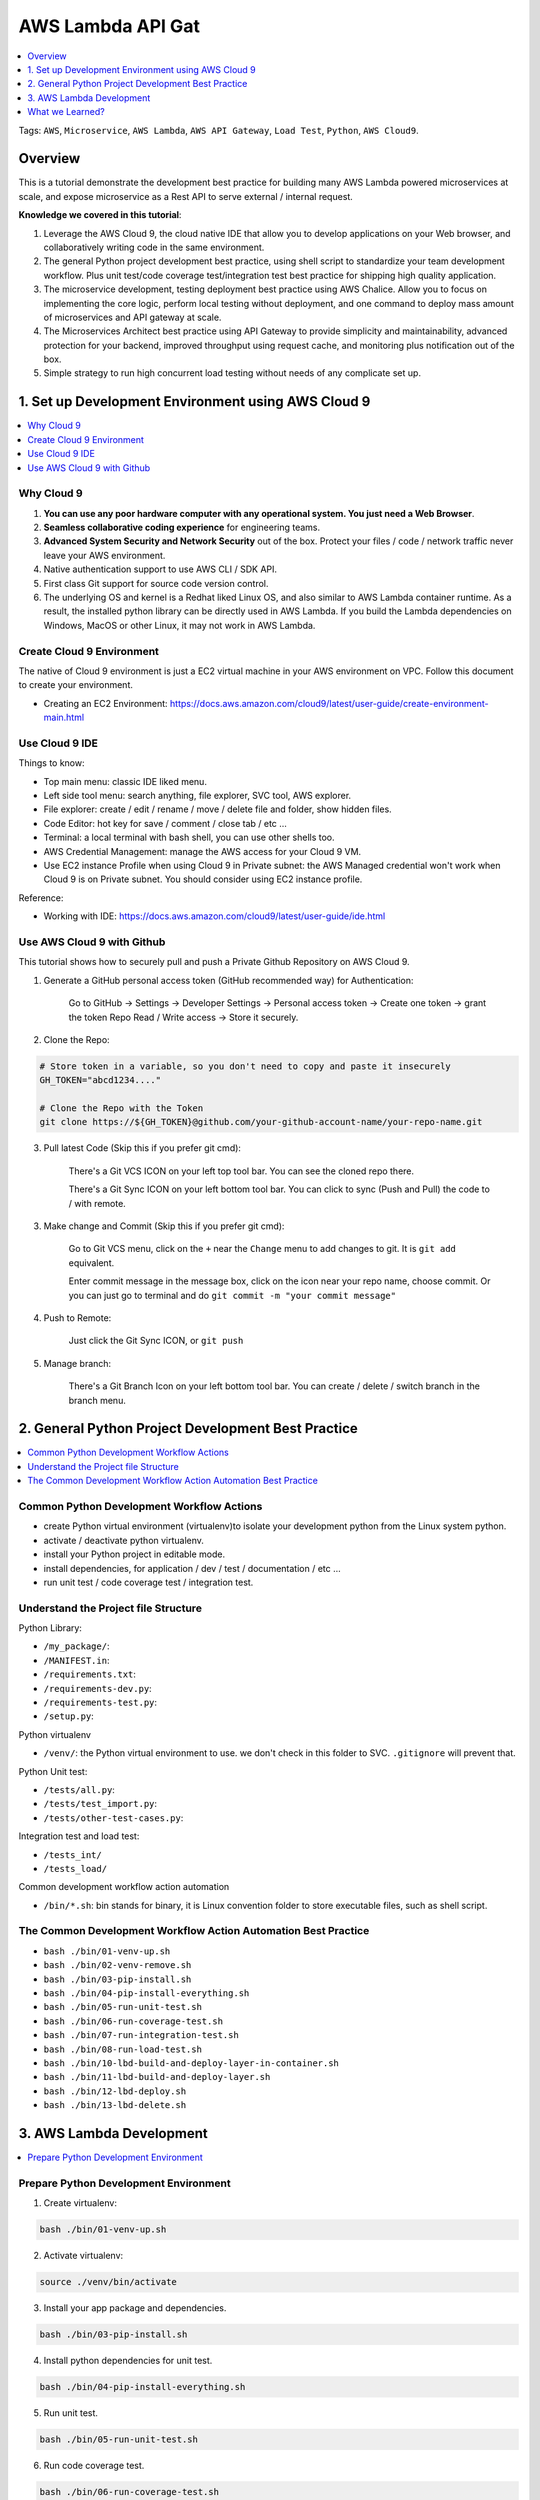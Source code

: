 AWS Lambda API Gat
==============================================================================
.. contents::
    :class: this-will-duplicate-information-and-it-is-still-useful-here
    :depth: 1
    :local:

Tags: ``AWS``, ``Microservice``, ``AWS Lambda``, ``AWS API Gateway``, ``Load Test``, ``Python``, ``AWS Cloud9``.


Overview
------------------------------------------------------------------------------
This is a tutorial demonstrate the development best practice for building many AWS Lambda powered microservices at scale, and expose microservice as a Rest API to serve external / internal request.

**Knowledge we covered in this tutorial**:

1. Leverage the AWS Cloud 9, the cloud native IDE that allow you to develop applications on your Web browser, and collaboratively writing code in the same environment.
2. The general Python project development best practice, using shell script to standardize your team development workflow. Plus unit test/code coverage test/integration test best practice for shipping high quality application.
3. The microservice development, testing deployment best practice using AWS Chalice. Allow you to focus on implementing the core logic, perform local testing without deployment, and one command to deploy mass amount of microservices and API gateway at scale.
4. The Microservices Architect best practice using API Gateway to provide simplicity and maintainability, advanced protection for your backend, improved throughput using request cache, and monitoring plus notification out of the box.
5. Simple strategy to run high concurrent load testing without needs of any complicate set up.


1. Set up Development Environment using AWS Cloud 9
------------------------------------------------------------------------------
.. contents::
    :class: this-will-duplicate-information-and-it-is-still-useful-here
    :depth: 1
    :local:


Why Cloud 9
~~~~~~~~~~~~~~~~~~~~~~~~~~~~~~~~~~~~~~~~~~~~~~~~~~~~~~~~~~~~~~~~~~~~~~~~~~~~~~
1. **You can use any poor hardware computer with any operational system. You just need a Web Browser**.
2. **Seamless collaborative coding experience** for engineering teams.
3. **Advanced System Security and Network Security** out of the box. Protect your files / code / network traffic never leave your AWS environment.
4. Native authentication support to use AWS CLI / SDK API.
5. First class Git support for source code version control.
6. The underlying OS and kernel is a Redhat liked Linux OS, and also similar to AWS Lambda container runtime. As a result, the installed python library can be directly used in AWS Lambda. If you build the Lambda dependencies on Windows, MacOS or other Linux, it may not work in AWS Lambda.


Create Cloud 9 Environment
~~~~~~~~~~~~~~~~~~~~~~~~~~~~~~~~~~~~~~~~~~~~~~~~~~~~~~~~~~~~~~~~~~~~~~~~~~~~~~
The native of Cloud 9 environment is just a EC2 virtual machine in your AWS environment on VPC. Follow this document to create your environment.

- Creating an EC2 Environment: https://docs.aws.amazon.com/cloud9/latest/user-guide/create-environment-main.html


Use Cloud 9 IDE
~~~~~~~~~~~~~~~~~~~~~~~~~~~~~~~~~~~~~~~~~~~~~~~~~~~~~~~~~~~~~~~~~~~~~~~~~~~~~~
Things to know:

- Top main menu: classic IDE liked menu.
- Left side tool menu: search anything, file explorer, SVC tool, AWS explorer.
- File explorer: create / edit / rename / move / delete file and folder, show hidden files.
- Code Editor: hot key for save / comment / close tab / etc ...
- Terminal: a local terminal with bash shell, you can use other shells too.
- AWS Credential Management: manage the AWS access for your Cloud 9 VM.
- Use EC2 instance Profile when using Cloud 9 in Private subnet: the AWS Managed credential won't work when Cloud 9 is on Private subnet. You should consider using EC2 instance profile.

Reference:

- Working with IDE: https://docs.aws.amazon.com/cloud9/latest/user-guide/ide.html


Use AWS Cloud 9 with Github
~~~~~~~~~~~~~~~~~~~~~~~~~~~~~~~~~~~~~~~~~~~~~~~~~~~~~~~~~~~~~~~~~~~~~~~~~~~~~~
This tutorial shows how to securely pull and push a Private Github Repository on AWS Cloud 9.

1. Generate a GitHub personal access token (GitHub recommended way) for Authentication:

    Go to GitHub -> Settings -> Developer Settings -> Personal access token -> Create one token -> grant the token Repo Read / Write access -> Store it securely.

2. Clone the Repo:

.. code-block:: bash

    # Store token in a variable, so you don't need to copy and paste it insecurely
    GH_TOKEN="abcd1234...."

    # Clone the Repo with the Token
    git clone https://${GH_TOKEN}@github.com/your-github-account-name/your-repo-name.git

3. Pull latest Code (Skip this if you prefer git cmd):

    There's a Git VCS ICON on your left top tool bar. You can see the cloned repo there.

    There's a Git Sync ICON on your left bottom tool bar. You can click to sync (Push and Pull) the code to / with remote.

3. Make change and Commit (Skip this if you prefer git cmd):

    Go to Git VCS menu, click on the ``+`` near the ``Change`` menu to add changes to git. It is ``git add`` equivalent.

    Enter commit message in the message box, click on the icon near your repo name, choose commit. Or you can just go to terminal and do ``git commit -m "your commit message"``

4. Push to Remote:

    Just click the Git Sync ICON, or ``git push``

5. Manage branch:

    There's a Git Branch Icon on your left bottom tool bar. You can create / delete / switch branch in the branch menu.


2. General Python Project Development Best Practice
------------------------------------------------------------------------------
.. contents::
    :class: this-will-duplicate-information-and-it-is-still-useful-here
    :depth: 1
    :local:


Common Python Development Workflow Actions
~~~~~~~~~~~~~~~~~~~~~~~~~~~~~~~~~~~~~~~~~~~~~~~~~~~~~~~~~~~~~~~~~~~~~~~~~~~~~~
- create Python virtual environment (virtualenv)to isolate your development python from the Linux system python.
- activate / deactivate python virtualenv.
- install your Python project in editable mode.
- install dependencies, for application / dev / test / documentation / etc ...
- run unit test / code coverage test / integration test.


Understand the Project file Structure
~~~~~~~~~~~~~~~~~~~~~~~~~~~~~~~~~~~~~~~~~~~~~~~~~~~~~~~~~~~~~~~~~~~~~~~~~~~~~~
Python Library:

- ``/my_package/``:
- ``/MANIFEST.in``:
- ``/requirements.txt``:
- ``/requirements-dev.py``:
- ``/requirements-test.py``:
- ``/setup.py``:

Python virtualenv

- ``/venv/``: the Python virtual environment to use. we don't check in this folder to SVC. ``.gitignore`` will prevent that.

Python Unit test:

- ``/tests/all.py``:
- ``/tests/test_import.py``:
- ``/tests/other-test-cases.py``:

Integration test and load test:

- ``/tests_int/``
- ``/tests_load/``

Common development workflow action automation

- ``/bin/*.sh``: bin stands for binary, it is Linux convention folder to store executable files, such as shell script.


The Common Development Workflow Action Automation Best Practice
~~~~~~~~~~~~~~~~~~~~~~~~~~~~~~~~~~~~~~~~~~~~~~~~~~~~~~~~~~~~~~~~~~~~~~~~~~~~~~
- ``bash ./bin/01-venv-up.sh``
- ``bash ./bin/02-venv-remove.sh``
- ``bash ./bin/03-pip-install.sh``
- ``bash ./bin/04-pip-install-everything.sh``
- ``bash ./bin/05-run-unit-test.sh``
- ``bash ./bin/06-run-coverage-test.sh``
- ``bash ./bin/07-run-integration-test.sh``
- ``bash ./bin/08-run-load-test.sh``
- ``bash ./bin/10-lbd-build-and-deploy-layer-in-container.sh``
- ``bash ./bin/11-lbd-build-and-deploy-layer.sh``
- ``bash ./bin/12-lbd-deploy.sh``
- ``bash ./bin/13-lbd-delete.sh``


3. AWS Lambda Development
------------------------------------------------------------------------------
.. contents::
    :class: this-will-duplicate-information-and-it-is-still-useful-here
    :depth: 1
    :local:


Prepare Python Development Environment
~~~~~~~~~~~~~~~~~~~~~~~~~~~~~~~~~~~~~~~~~~~~~~~~~~~~~~~~~~~~~~~~~~~~~~~~~~~~~~
1. Create virtualenv:

.. code-block:: bash

    bash ./bin/01-venv-up.sh

2. Activate virtualenv:

.. code-block:: bash

    source ./venv/bin/activate

3. Install your app package and dependencies.

.. code-block:: bash

    bash ./bin/03-pip-install.sh

4. Install python dependencies for unit test.

.. code-block:: bash

    bash ./bin/04-pip-install-everything.sh

5. Run unit test.

.. code-block:: bash

    bash ./bin/05-run-unit-test.sh
    
6. Run code coverage test.

.. code-block:: bash

    bash ./bin/06-run-coverage-test.sh

Define Custom Runner, run python script in virtualenv.

6. Configure Runner to use virtualenv python.

Cloud 9 top menu -> Run -> Run With -> New Runner

.. code-block:: javascript

    // Create a custom Cloud9 runner - similar to the Sublime build system
    // For more information see http://docs.aws.amazon.com/console/cloud9/create-run-config
    {
        "cmd" : ["/home/ec2-user/environment/venv/bin/python", "$file", "$args"],
        "info" : "Started $project_path$file_name",
        "env" : {},
        "selector" : "source.ext"
    }

7. Build and publish a new version of AWS Layer.

.. code-block:: bash

    bash ./bin/11-lbd-build-and-deploy-layer.sh

8. Deploy Lambda functions.

.. code-block:: bash

    bash ./bin/12-lbd-deploy.sh

9. Delete Lambda functions.

.. code-block:: bash

    bash ./bin/13-lbd-delete.sh


AWS Chalice Microservice framework for Python:

- ``/.chalice/``:
- ``/.chalice/config.json``:
- ``/.chalice/deployed/``:
- ``/.chalice/deployments/``:


What we Learned?
------------------------------------------------------------------------------
1. Cloud9, the AWS native, collaborative development environment.
2. Python project skeleton minimal viable example.
3. AWS Lambda best practice, development, testing, deployment strategy.
4. Chalices Microservices Framework.
5. API Gateway integration with AWS Lambda to power your microservices.
6. Load testing best practice.

